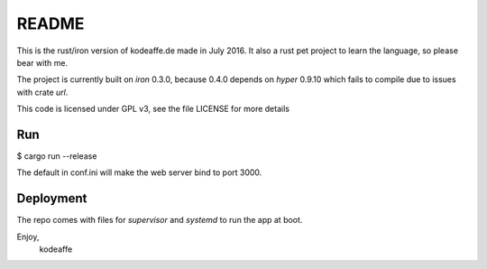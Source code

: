 README
======

This is the rust/iron version of kodeaffe.de made in July 2016. It also a rust
pet project to learn the language, so please bear with me.

The project is currently built on `iron` 0.3.0, because 0.4.0 depends on
`hyper` 0.9.10 which fails to compile due to issues with crate `url`.

This code is licensed under GPL v3, see the file LICENSE for more details


Run
----

$ cargo run --release

The default in conf.ini will make the web server bind to port 3000.


Deployment
----------

The repo comes with files for `supervisor` and `systemd` to run the app at
boot.

Enjoy,
 kodeaffe
